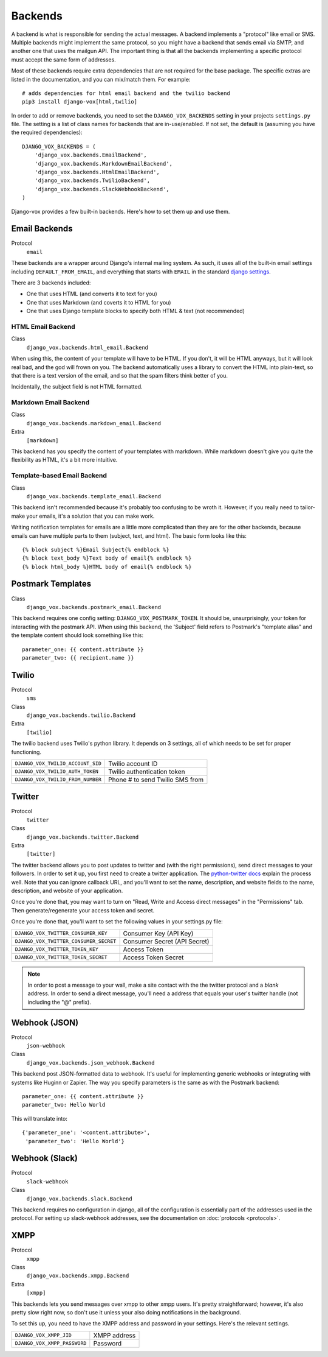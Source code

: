 Backends
========

A backend is what is responsible for sending the actual messages.
A backend implements a "protocol" like email or SMS. Multiple backends
might implement the same protocol, so you might have a backend that
sends email via SMTP, and another one that uses the mailgun API. The
important thing is that all the backends implementing a specific
protocol must accept the same form of addresses.

Most of these backends require extra dependencies that are not required
for the base package. The specific extras are listed in the documentation,
and you can mix/match them. For example::

    # adds dependencies for html email backend and the twilio backend
    pip3 install django-vox[html,twilio]

In order to add or remove backends, you need to set the
``DJANGO_VOX_BACKENDS`` setting in your projects ``settings.py``
file. The setting is a list of class names for backends that are
in-use/enabled. If not set, the default is (assuming you have the
required dependencies)::

    DJANGO_VOX_BACKENDS = (
        'django_vox.backends.EmailBackend',
        'django_vox.backends.MarkdownEmailBackend',
        'django_vox.backends.HtmlEmailBackend',
        'django_vox.backends.TwilioBackend',
        'django_vox.backends.SlackWebhookBackend',
    )

Django-vox provides a few built-in backends. Here's how to
set them up and use them.

Email Backends
--------------

Protocol
  ``email``

These backends are a wrapper around Django's internal mailing system.
As such, it uses all of the built-in email settings including
``DEFAULT_FROM_EMAIL``, and everything that starts with ``EMAIL`` in
the standard `django settings`_.

There are 3 backends included:

* One that uses HTML (and converts it to text for you)
* One that uses Markdown (and coverts it to HTML for you)
* One that uses Django template blocks to specify both HTML & text
  (not recommended)

HTML Email Backend
~~~~~~~~~~~~~~~~~~

Class
    ``django_vox.backends.html_email.Backend``

When using this, the content of your template will have to be HTML. If
you don't, it will be HTML anyways, but it will look real bad, and the
god will frown on you. The backend automatically uses a library to
convert the HTML into plain-text, so that there is a text version of the
email, and so that the spam filters think better of you.

Incidentally, the subject field is not HTML formatted.

Markdown Email Backend
~~~~~~~~~~~~~~~~~~~~~~

Class
    ``django_vox.backends.markdown_email.Backend``
Extra
 ``[markdown]``

This backend has you specify the content of your templates with markdown.
While markdown doesn't give you quite the flexibility as HTML, it's a bit
more intuitive.

Template-based Email Backend
~~~~~~~~~~~~~~~~~~~~~~~~~~~~

Class
    ``django_vox.backends.template_email.Backend``

This backend isn't recommended because it's probably too confusing to be
wroth it. However, if you really need to tailor-make your emails, it's
a solution that you can make work.

Writing notification templates for emails are a little more complicated
than they are for the other backends, because emails can have multiple
parts to them (subject, text, and html). The basic form looks like this::

    {% block subject %}Email Subject{% endblock %}
    {% block text_body %}Text body of email{% endblock %}
    {% block html_body %}HTML body of email{% endblock %}

Postmark Templates
------------------

Class
    ``django_vox.backends.postmark_email.Backend``

This backend requires one config setting: ``DJANGO_VOX_POSTMARK_TOKEN``. It
should be, unsurprisingly, your token for interacting with the postmark API.
When using this backend, the 'Subject' field refers to Postmark's "template
alias" and the template content should look something like this::

    parameter_one: {{ content.attribute }}
    parameter_two: {{ recipient.name }}

Twilio
------

Protocol
  ``sms``
Class
    ``django_vox.backends.twilio.Backend``
Extra
  ``[twilio]``

The twilio backend uses Twilio's python library. It depends on 3 settings,
all of which needs to be set for proper functioning.

=================================  ===============================
``DJANGO_VOX_TWILIO_ACCOUNT_SID``  Twilio account ID
``DJANGO_VOX_TWILIO_AUTH_TOKEN``   Twilio authentication token
``DJANGO_VOX_TWILIO_FROM_NUMBER``  Phone # to send Twilio SMS from
=================================  ===============================

Twitter
-------

Protocol
  ``twitter``
Class
    ``django_vox.backends.twitter.Backend``
Extra
  ``[twitter]``

The twitter backend allows you to post updates to twitter and (with the
right permissions), send direct messages to your followers. In order to
set it up, you first need to create a twitter application. The
`python-twitter docs`_ explain the process well. Note that you can
ignore callback URL, and you'll want to set the name, description, and
website fields to the name, description, and website of your application.

Once you're done that, you may want to turn on "Read, Write and Access
direct messages" in the "Permissions" tab. Then generate/regenerate your
access token and secret.

Once you're done that, you'll want to set the following values in your
settings.py file:

======================================  ============================
``DJANGO_VOX_TWITTER_CONSUMER_KEY``     Consumer Key (API Key)
``DJANGO_VOX_TWITTER_CONSUMER_SECRET``  Consumer Secret (API Secret)
``DJANGO_VOX_TWITTER_TOKEN_KEY``        Access Token
``DJANGO_VOX_TWITTER_TOKEN_SECRET``     Access Token Secret
======================================  ============================

.. note::
   In order to post a message to your wall, make a site contact with
   the the twitter protocol and a *blank* address. In order to send a
   direct message, you'll need a address that equals your user's twitter
   handle (not including the "@" prefix).

Webhook (JSON)
--------------

Protocol
  ``json-webhook``
Class
    ``django_vox.backends.json_webhook.Backend``

This backend post JSON-formatted data to webhook. It's useful for
implementing generic webhooks or integrating with systems like
Huginn or Zapier. The way you specify parameters is the same
as with the Postmark backend::

    parameter_one: {{ content.attribute }}
    parameter_two: Hello World

This will translate into::

    {'parameter_one': '<content.attribute>',
     'parameter_two': 'Hello World'}

Webhook (Slack)
---------------

Protocol
  ``slack-webhook``
Class
    ``django_vox.backends.slack.Backend``

This backend requires no configuration in django, all of the configuration
is essentially part of the addresses used in the protocol. For setting up
slack-webhook addresses, see the documentation on :doc:`protocols <protocols>`.


XMPP
-------

Protocol
  ``xmpp``
Class
    ``django_vox.backends.xmpp.Backend``
Extra
  ``[xmpp]``

This backends lets you send messages over xmpp to other xmpp users. It's
pretty straightforward; however, it's also pretty slow right now, so
don't use it unless your also doing notifications in the background.

To set this up, you need to have the XMPP address and password in your
settings. Here's the relevant settings.

============================  ============
``DJANGO_VOX_XMPP_JID``       XMPP address
``DJANGO_VOX_XMPP_PASSWORD``  Password
============================  ============

.. _django settings: https://docs.djangoproject.com/en/1.11/ref/settings/
.. _python-twitter docs: https://python-twitter.readthedocs.io/en/latest/getting_started.html
